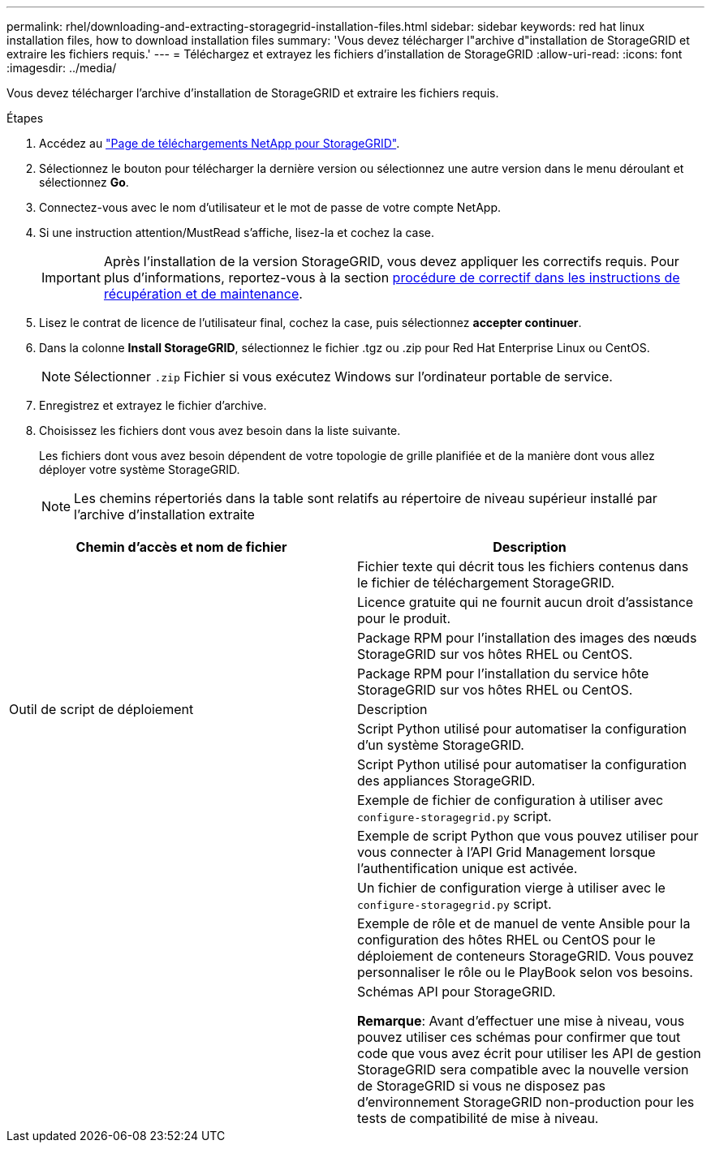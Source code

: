 ---
permalink: rhel/downloading-and-extracting-storagegrid-installation-files.html 
sidebar: sidebar 
keywords: red hat linux installation files, how to download installation files 
summary: 'Vous devez télécharger l"archive d"installation de StorageGRID et extraire les fichiers requis.' 
---
= Téléchargez et extrayez les fichiers d'installation de StorageGRID
:allow-uri-read: 
:icons: font
:imagesdir: ../media/


[role="lead"]
Vous devez télécharger l'archive d'installation de StorageGRID et extraire les fichiers requis.

.Étapes
. Accédez au https://mysupport.netapp.com/site/products/all/details/storagegrid/downloads-tab["Page de téléchargements NetApp pour StorageGRID"^].
. Sélectionnez le bouton pour télécharger la dernière version ou sélectionnez une autre version dans le menu déroulant et sélectionnez *Go*.
. Connectez-vous avec le nom d'utilisateur et le mot de passe de votre compte NetApp.
. Si une instruction attention/MustRead s'affiche, lisez-la et cochez la case.
+

IMPORTANT: Après l'installation de la version StorageGRID, vous devez appliquer les correctifs requis. Pour plus d'informations, reportez-vous à la section xref:../maintain/storagegrid-hotfix-procedure.adoc[procédure de correctif dans les instructions de récupération et de maintenance].

. Lisez le contrat de licence de l'utilisateur final, cochez la case, puis sélectionnez *accepter continuer*.
. Dans la colonne *Install StorageGRID*, sélectionnez le fichier .tgz ou .zip pour Red Hat Enterprise Linux ou CentOS.
+

NOTE: Sélectionner `.zip` Fichier si vous exécutez Windows sur l'ordinateur portable de service.

. Enregistrez et extrayez le fichier d'archive.
. Choisissez les fichiers dont vous avez besoin dans la liste suivante.
+
Les fichiers dont vous avez besoin dépendent de votre topologie de grille planifiée et de la manière dont vous allez déployer votre système StorageGRID.

+

NOTE: Les chemins répertoriés dans la table sont relatifs au répertoire de niveau supérieur installé par l'archive d'installation extraite



[cols="1a,1a"]
|===
| Chemin d'accès et nom de fichier | Description 


| ./rpms/README  a| 
Fichier texte qui décrit tous les fichiers contenus dans le fichier de téléchargement StorageGRID.



| ./rpms/NLF000000.txt  a| 
Licence gratuite qui ne fournit aucun droit d'assistance pour le produit.



| ./rpms/StorageGRID-Webscale-Images-_version_-SHA.rpm  a| 
Package RPM pour l'installation des images des nœuds StorageGRID sur vos hôtes RHEL ou CentOS.



| ./rpms/StorageGRID-Webscale-Service-_version_-SHA.rpm  a| 
Package RPM pour l'installation du service hôte StorageGRID sur vos hôtes RHEL ou CentOS.



| Outil de script de déploiement | Description 


| ./rpms/configure-storagegrid.py  a| 
Script Python utilisé pour automatiser la configuration d'un système StorageGRID.



| ./rpms/configure-sga.py  a| 
Script Python utilisé pour automatiser la configuration des appliances StorageGRID.



| ./rpms/configure-storagegrid.sample.json  a| 
Exemple de fichier de configuration à utiliser avec `configure-storagegrid.py` script.



| ./rpms/storagegrid-ssoauth.py  a| 
Exemple de script Python que vous pouvez utiliser pour vous connecter à l'API Grid Management lorsque l'authentification unique est activée.



| ./rpms/configure-storagegrid.blank.json  a| 
Un fichier de configuration vierge à utiliser avec le `configure-storagegrid.py` script.



| ./rpms/extras/ansible  a| 
Exemple de rôle et de manuel de vente Ansible pour la configuration des hôtes RHEL ou CentOS pour le déploiement de conteneurs StorageGRID. Vous pouvez personnaliser le rôle ou le PlayBook selon vos besoins.



| ./rpms/extras/schémas-api  a| 
Schémas API pour StorageGRID.

*Remarque*: Avant d'effectuer une mise à niveau, vous pouvez utiliser ces schémas pour confirmer que tout code que vous avez écrit pour utiliser les API de gestion StorageGRID sera compatible avec la nouvelle version de StorageGRID si vous ne disposez pas d'environnement StorageGRID non-production pour les tests de compatibilité de mise à niveau.

|===